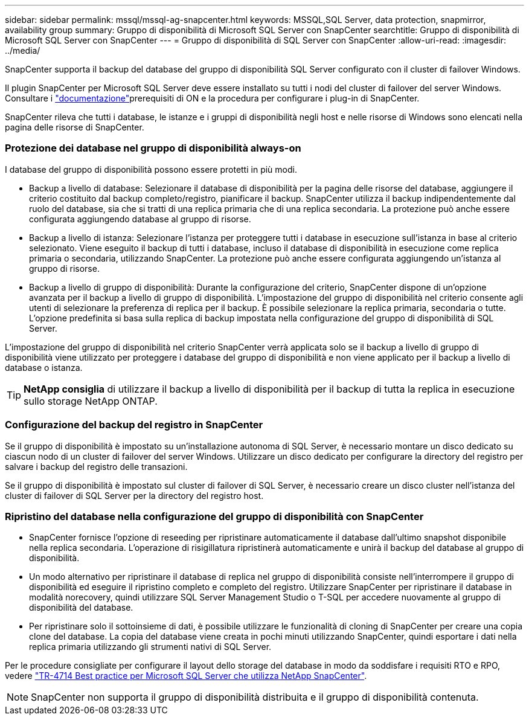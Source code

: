 ---
sidebar: sidebar 
permalink: mssql/mssql-ag-snapcenter.html 
keywords: MSSQL,SQL Server, data protection, snapmirror, availability group 
summary: Gruppo di disponibilità di Microsoft SQL Server con SnapCenter 
searchtitle: Gruppo di disponibilità di Microsoft SQL Server con SnapCenter 
---
= Gruppo di disponibilità di SQL Server con SnapCenter
:allow-uri-read: 
:imagesdir: ../media/


[role="lead"]
SnapCenter supporta il backup del database del gruppo di disponibilità SQL Server configurato con il cluster di failover Windows.

Il plugin SnapCenter per Microsoft SQL Server deve essere installato su tutti i nodi del cluster di failover del server Windows. Consultare i link:https://docs.netapp.com/us-en/snapcenter/protect-scsql/concept_prerequisites_for_using_snapcenter_plug_in_for_microsoft_sql_server.html["documentazione"]prerequisiti di ON e la procedura per configurare i plug-in di SnapCenter.

SnapCenter rileva che tutti i database, le istanze e i gruppi di disponibilità negli host e nelle risorse di Windows sono elencati nella pagina delle risorse di SnapCenter.



=== Protezione dei database nel gruppo di disponibilità always-on

I database del gruppo di disponibilità possono essere protetti in più modi.

* Backup a livello di database: Selezionare il database di disponibilità per la pagina delle risorse del database, aggiungere il criterio costituito dal backup completo/registro, pianificare il backup. SnapCenter utilizza il backup indipendentemente dal ruolo del database, sia che si tratti di una replica primaria che di una replica secondaria. La protezione può anche essere configurata aggiungendo database al gruppo di risorse.
* Backup a livello di istanza: Selezionare l'istanza per proteggere tutti i database in esecuzione sull'istanza in base al criterio selezionato. Viene eseguito il backup di tutti i database, incluso il database di disponibilità in esecuzione come replica primaria o secondaria, utilizzando SnapCenter. La protezione può anche essere configurata aggiungendo un'istanza al gruppo di risorse.
* Backup a livello di gruppo di disponibilità: Durante la configurazione del criterio, SnapCenter dispone di un'opzione avanzata per il backup a livello di gruppo di disponibilità. L'impostazione del gruppo di disponibilità nel criterio consente agli utenti di selezionare la preferenza di replica per il backup. È possibile selezionare la replica primaria, secondaria o tutte. L'opzione predefinita si basa sulla replica di backup impostata nella configurazione del gruppo di disponibilità di SQL Server.


L'impostazione del gruppo di disponibilità nel criterio SnapCenter verrà applicata solo se il backup a livello di gruppo di disponibilità viene utilizzato per proteggere i database del gruppo di disponibilità e non viene applicato per il backup a livello di database o istanza.


TIP: *NetApp consiglia* di utilizzare il backup a livello di disponibilità per il backup di tutta la replica in esecuzione sullo storage NetApp ONTAP.



=== Configurazione del backup del registro in SnapCenter

Se il gruppo di disponibilità è impostato su un'installazione autonoma di SQL Server, è necessario montare un disco dedicato su ciascun nodo di un cluster di failover del server Windows. Utilizzare un disco dedicato per configurare la directory del registro per salvare i backup del registro delle transazioni.

Se il gruppo di disponibilità è impostato sul cluster di failover di SQL Server, è necessario creare un disco cluster nell'istanza del cluster di failover di SQL Server per la directory del registro host.



=== Ripristino del database nella configurazione del gruppo di disponibilità con SnapCenter

* SnapCenter fornisce l'opzione di reseeding per ripristinare automaticamente il database dall'ultimo snapshot disponibile nella replica secondaria. L'operazione di risigillatura ripristinerà automaticamente e unirà il backup del database al gruppo di disponibilità.
* Un modo alternativo per ripristinare il database di replica nel gruppo di disponibilità consiste nell'interrompere il gruppo di disponibilità ed eseguire il ripristino completo e completo del registro. Utilizzare SnapCenter per ripristinare il database in modalità norecovery, quindi utilizzare SQL Server Management Studio o T-SQL per accedere nuovamente al gruppo di disponibilità del database.
* Per ripristinare solo il sottoinsieme di dati, è possibile utilizzare le funzionalità di cloning di SnapCenter per creare una copia clone del database. La copia del database viene creata in pochi minuti utilizzando SnapCenter, quindi esportare i dati nella replica primaria utilizzando gli strumenti nativi di SQL Server.


Per le procedure consigliate per configurare il layout dello storage del database in modo da soddisfare i requisiti RTO e RPO, vedere link:https://www.netapp.com/pdf.html?item=/media/12400-tr4714.pdf["TR-4714 Best practice per Microsoft SQL Server che utilizza NetApp SnapCenter"].


NOTE: SnapCenter non supporta il gruppo di disponibilità distribuita e il gruppo di disponibilità contenuta.
